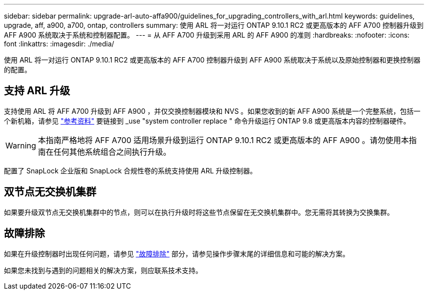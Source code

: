 ---
sidebar: sidebar 
permalink: upgrade-arl-auto-affa900/guidelines_for_upgrading_controllers_with_arl.html 
keywords: guidelines, upgrade, aff, a900, a700, ontap, controllers 
summary: 使用 ARL 将一对运行 ONTAP 9.10.1 RC2 或更高版本的 AFF A700 控制器升级到 AFF A900 系统取决于系统和控制器配置。 
---
= 从 AFF A700 升级到采用 ARL 的 AFF A900 的准则
:hardbreaks:
:nofooter: 
:icons: font
:linkattrs: 
:imagesdir: ./media/


[role="lead"]
使用 ARL 将一对运行 ONTAP 9.10.1 RC2 或更高版本的 AFF A700 控制器升级到 AFF A900 系统取决于系统以及原始控制器和更换控制器的配置。



== 支持 ARL 升级

支持使用 ARL 将 AFF A700 升级到 AFF A900 ，并仅交换控制器模块和 NVS 。如果您收到的新 AFF A900 系统是一个完整系统，包括一个新机箱，请参见 link:other_references.html["参考资料"] 要链接到 _use "system controller replace " 命令升级运行 ONTAP 9.8 或更高版本内容的控制器硬件。


WARNING: 本指南严格地将 AFF A700 适用场景升级到运行 ONTAP 9.10.1 RC2 或更高版本的 AFF A900 。请勿使用本指南在任何其他系统组合之间执行升级。

配置了 SnapLock 企业版和 SnapLock 合规性卷的系统支持使用 ARL 升级控制器。



== 双节点无交换机集群

如果要升级双节点无交换机集群中的节点，则可以在执行升级时将这些节点保留在无交换机集群中。您无需将其转换为交换集群。



== 故障排除

如果在升级控制器时出现任何问题，请参见 link:troubleshoot_index.html["故障排除"] 部分，请参见操作步骤末尾的详细信息和可能的解决方案。

如果您未找到与遇到的问题相关的解决方案，则应联系技术支持。
